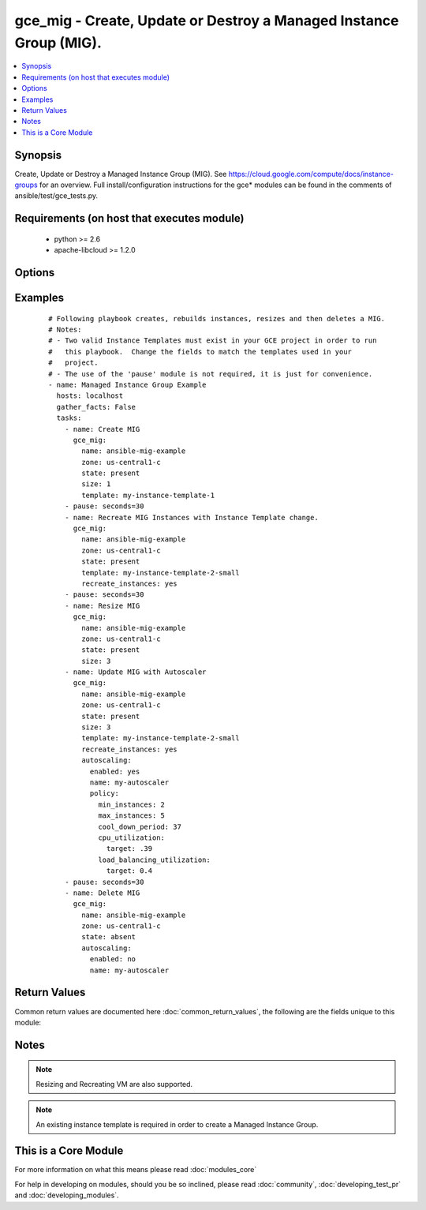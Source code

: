 .. _gce_mig:


gce_mig - Create, Update or Destroy a Managed Instance Group (MIG).
+++++++++++++++++++++++++++++++++++++++++++++++++++++++++++++++++++

.. versionadded:: 2.2


.. contents::
   :local:
   :depth: 1


Synopsis
--------

Create, Update or Destroy a Managed Instance Group (MIG).  See https://cloud.google.com/compute/docs/instance-groups for an overview. Full install/configuration instructions for the gce* modules can be found in the comments of ansible/test/gce_tests.py.


Requirements (on host that executes module)
-------------------------------------------

  * python >= 2.6
  * apache-libcloud >= 1.2.0


Options
-------

.. raw:: html

    <table border=1 cellpadding=4>
    <tr>
    <th class="head">parameter</th>
    <th class="head">required</th>
    <th class="head">default</th>
    <th class="head">choices</th>
    <th class="head">comments</th>
    </tr>
            <tr>
    <td>autoscaling<br/><div style="font-size: small;"></div></td>
    <td>no</td>
    <td></td>
        <td><ul></ul></td>
        <td><div>A dictionary of configuration for the autoscaler. 'enabled (bool)', 'name (str)' and policy.max_instances (int) are required fields if autoscaling is used. See <a href='https://cloud.google.com/compute/docs/reference/beta/autoscalers'>https://cloud.google.com/compute/docs/reference/beta/autoscalers</a> for more information on Autoscaling.</div></td></tr>
            <tr>
    <td>credentials_file<br/><div style="font-size: small;"></div></td>
    <td>no</td>
    <td></td>
        <td><ul></ul></td>
        <td><div>Path to the JSON file associated with the service account email</div></td></tr>
            <tr>
    <td>name<br/><div style="font-size: small;"></div></td>
    <td>yes</td>
    <td></td>
        <td><ul></ul></td>
        <td><div>Name of the Managed Instance Group.</div></td></tr>
            <tr>
    <td>project_id<br/><div style="font-size: small;"></div></td>
    <td>no</td>
    <td></td>
        <td><ul></ul></td>
        <td><div>GCE project ID</div></td></tr>
            <tr>
    <td>service_account_email<br/><div style="font-size: small;"></div></td>
    <td>no</td>
    <td></td>
        <td><ul></ul></td>
        <td><div>service account email</div></td></tr>
            <tr>
    <td>size<br/><div style="font-size: small;"></div></td>
    <td>no</td>
    <td></td>
        <td><ul></ul></td>
        <td><div>Size of Managed Instance Group.  If MIG already exists, it will be resized to the number provided here.  Required for creating MIGs.</div></td></tr>
            <tr>
    <td>state<br/><div style="font-size: small;"></div></td>
    <td>no</td>
    <td>present</td>
        <td><ul><li>absent</li><li>present</li></ul></td>
        <td><div>desired state of the resource</div></td></tr>
            <tr>
    <td>template<br/><div style="font-size: small;"></div></td>
    <td>no</td>
    <td></td>
        <td><ul></ul></td>
        <td><div>Instance Template to be used in creating the VMs.  See <a href='https://cloud.google.com/compute/docs/instance-templates'>https://cloud.google.com/compute/docs/instance-templates</a> to learn more about Instance Templates.  Required for creating MIGs.</div></td></tr>
            <tr>
    <td>zone<br/><div style="font-size: small;"></div></td>
    <td>yes</td>
    <td></td>
        <td><ul></ul></td>
        <td><div>The GCE zone to use for this Managed Instance Group.</div></td></tr>
        </table>
    </br>



Examples
--------

 ::

    # Following playbook creates, rebuilds instances, resizes and then deletes a MIG.
    # Notes:
    # - Two valid Instance Templates must exist in your GCE project in order to run
    #   this playbook.  Change the fields to match the templates used in your
    #   project.
    # - The use of the 'pause' module is not required, it is just for convenience.
    - name: Managed Instance Group Example
      hosts: localhost
      gather_facts: False
      tasks:
        - name: Create MIG
          gce_mig:
            name: ansible-mig-example
            zone: us-central1-c
            state: present
            size: 1
            template: my-instance-template-1
        - pause: seconds=30
        - name: Recreate MIG Instances with Instance Template change.
          gce_mig:
            name: ansible-mig-example
            zone: us-central1-c
            state: present
            template: my-instance-template-2-small
            recreate_instances: yes
        - pause: seconds=30
        - name: Resize MIG
          gce_mig:
            name: ansible-mig-example
            zone: us-central1-c
            state: present
            size: 3
        - name: Update MIG with Autoscaler
          gce_mig:
            name: ansible-mig-example
            zone: us-central1-c
            state: present
            size: 3
            template: my-instance-template-2-small
            recreate_instances: yes
            autoscaling:
              enabled: yes
              name: my-autoscaler
              policy:
                min_instances: 2
                max_instances: 5
                cool_down_period: 37
                cpu_utilization:
                  target: .39
                load_balancing_utilization:
                  target: 0.4
        - pause: seconds=30
        - name: Delete MIG
          gce_mig:
            name: ansible-mig-example
            zone: us-central1-c
            state: absent
            autoscaling:
              enabled: no
              name: my-autoscaler

Return Values
-------------

Common return values are documented here :doc:`common_return_values`, the following are the fields unique to this module:

.. raw:: html

    <table border=1 cellpadding=4>
    <tr>
    <th class="head">name</th>
    <th class="head">description</th>
    <th class="head">returned</th>
    <th class="head">type</th>
    <th class="head">sample</th>
    </tr>

        <tr>
        <td> deleted_instances </td>
        <td> Names of instances deleted. </td>
        <td align=center> When instances are deleted. </td>
        <td align=center> list </td>
        <td align=center> ['ansible-mig-new-0k4y', 'ansible-mig-new-0zk5', 'ansible-mig-new-kp68'] </td>
    </tr>
            <tr>
        <td> name </td>
        <td> Name of the Managed Instance Group. </td>
        <td align=center> changed </td>
        <td align=center> string </td>
        <td align=center> my-managed-instance-group </td>
    </tr>
            <tr>
        <td> zone </td>
        <td> Zone in which to launch MIG. </td>
        <td align=center> always </td>
        <td align=center> string </td>
        <td align=center> us-central1-b </td>
    </tr>
            <tr>
        <td> created_instances </td>
        <td> Names of instances created. </td>
        <td align=center> When instances are created. </td>
        <td align=center> list </td>
        <td align=center> ['ansible-mig-new-0k4y', 'ansible-mig-new-0zk5', 'ansible-mig-new-kp68'] </td>
    </tr>
            <tr>
        <td> resize_deleted_instances </td>
        <td> Names of instances deleted during resizing. </td>
        <td align=center> When a resize results in the deletion of instances. </td>
        <td align=center> list </td>
        <td align=center> ['ansible-mig-new-0k4y', 'ansible-mig-new-0zk5', 'ansible-mig-new-kp68'] </td>
    </tr>
            <tr>
        <td> created_autoscaler </td>
        <td> True if Autoscaler was attempted and created.  False otherwise. </td>
        <td align=center> When the creation of an Autoscaler was attempted. </td>
        <td align=center> bool </td>
        <td align=center> True </td>
    </tr>
            <tr>
        <td> recreated_instances </td>
        <td> Names of instances recreated. </td>
        <td align=center> When instances are recreated. </td>
        <td align=center> list </td>
        <td align=center> ['ansible-mig-new-0k4y', 'ansible-mig-new-0zk5', 'ansible-mig-new-kp68'] </td>
    </tr>
            <tr>
        <td> template </td>
        <td> Instance Template to use for VMs.  Must exist prior to using with MIG. </td>
        <td align=center> changed </td>
        <td align=center> string </td>
        <td align=center> my-instance-template </td>
    </tr>
            <tr>
        <td> updated_autoscaler </td>
        <td> True if an Autoscaler update was attempted and succeeded. False returned if update failed. </td>
        <td align=center> When the update of an Autoscaler was attempted. </td>
        <td align=center> bool </td>
        <td align=center> True </td>
    </tr>
            <tr>
        <td> resize_created_instances </td>
        <td> Names of instances created during resizing. </td>
        <td align=center> When a resize results in the creation of instances. </td>
        <td align=center> list </td>
        <td align=center> ['ansible-mig-new-0k4y', 'ansible-mig-new-0zk5', 'ansible-mig-new-kp68'] </td>
    </tr>
            <tr>
        <td> deleted_autoscaler </td>
        <td> True if an Autoscaler delete attempted and succeeded. False returned if delete failed. </td>
        <td align=center> When the delete of an Autoscaler was attempted. </td>
        <td align=center> bool </td>
        <td align=center> True </td>
    </tr>
            <tr>
        <td> size </td>
        <td> Number of VMs in Managed Instance Group. </td>
        <td align=center> changed </td>
        <td align=center> integer </td>
        <td align=center> 4 </td>
    </tr>
        
    </table>
    </br></br>

Notes
-----

.. note:: Resizing and Recreating VM are also supported.
.. note:: An existing instance template is required in order to create a Managed Instance Group.


    
This is a Core Module
---------------------

For more information on what this means please read :doc:`modules_core`

    
For help in developing on modules, should you be so inclined, please read :doc:`community`, :doc:`developing_test_pr` and :doc:`developing_modules`.

